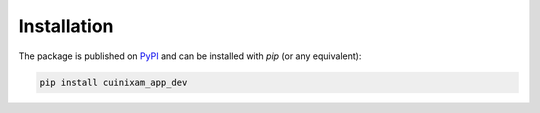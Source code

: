 Installation
############

The package is published on `PyPI <https://pypi.org/project/cuinixam-app-dev/>`_ and can be installed with `pip` (or any equivalent):

.. code-block:: bash

   pip install cuinixam_app_dev
